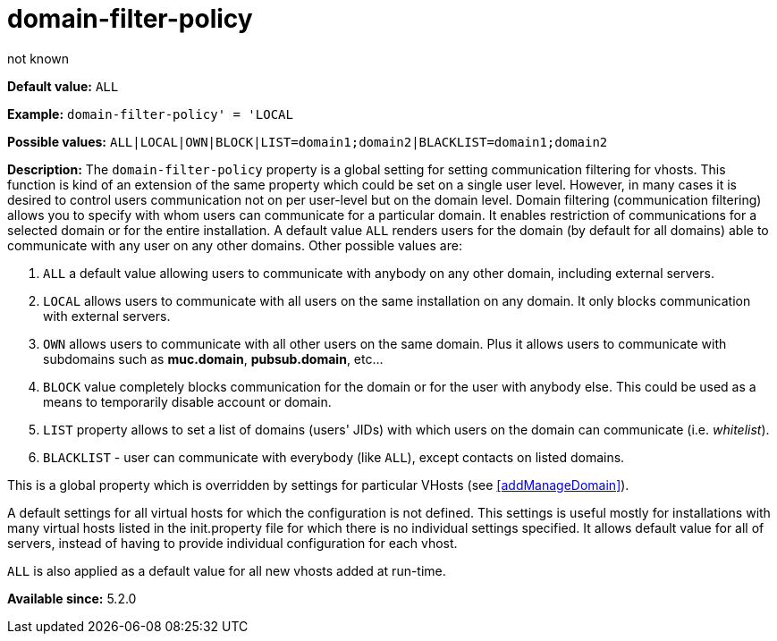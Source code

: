 [[domainFilterPolicy]]
= domain-filter-policy
:author: not known
:version: v2.0, August 2017: Reformatted for Kernel/DSL

*Default value:* `ALL`

*Example:* `domain-filter-policy' = 'LOCAL`

*Possible values:* `ALL|LOCAL|OWN|BLOCK|LIST=domain1;domain2|BLACKLIST=domain1;domain2`

*Description:* The `domain-filter-policy` property is a global setting for setting communication filtering for vhosts. This function is kind of an extension of the same property which could be set on a single user level. However, in many cases it is desired to control users communication not on per user-level but on the domain level. Domain filtering (communication filtering) allows you to specify with whom users can communicate for a particular domain. It enables restriction of communications for a selected domain or for the entire installation. A default value `ALL` renders users for the domain (by default for all domains) able to communicate with any user on any other domains. Other possible values are:

. `ALL` a default value allowing users to communicate with anybody on any other domain, including external servers.
. `LOCAL` allows users to communicate with all users on the same installation on any domain. It only blocks communication with external servers.
. `OWN` allows users to communicate with all other users on the same domain. Plus it allows users to communicate with subdomains such as *muc.domain*, *pubsub.domain*, etc…
. `BLOCK` value completely blocks communication for the domain or for the user with anybody else. This could be used as a means to temporarily disable account or domain.
. `LIST` property allows to set a list of domains (users' JIDs) with which users on the domain can communicate (i.e. _whitelist_).
. `BLACKLIST` - user can communicate with everybody (like `ALL`), except contacts on listed domains.

This is a global property which is overridden by settings for particular VHosts (see <<addManageDomain>>).

A default settings for all virtual hosts for which the configuration is not defined. This settings is useful mostly for installations with many virtual hosts listed in the init.property file for which there is no individual settings specified. It allows default value for all of servers, instead of having to provide individual configuration for each vhost.

`ALL` is also applied as a default value for all new vhosts added at run-time.

*Available since:* 5.2.0
